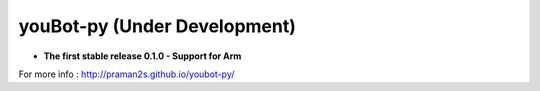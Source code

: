 .. youbot-py documentation master file, created by
   sphinx-quickstart on Sun Dec 22 13:18:19 2013.
   You can adapt this file completely to your liking, but it should at least
   contain the root `toctree` directive.

youBot-py (Under Development)
===========================================================

* **The first stable release 0.1.0 - Support for Arm**

.. codeblock::python

   1 .cd $HOME  (or your favourite directory)
   2. git clone https://github.com/praman2s/youbot-py
   3 . sudo apt-get install git git-core cmake libboost-all-dev python-dev python-numpy xdotool qt-sdk libxml2-dev libboost-thread-dev libboost-date-time-dev libboost-filesystem-dev libboost-system-dev libboost-regex-dev
   4. cd youbot-py
   5. git clone https://github.com/youbot/youbot_driver.git
   6. cd youbot_driver
   7. mkdir build && cd build
   8. cmake ..
   9. make -j2
   10. sudo make install
   11. cd ..
   12. python setup.py build
   13. sudo python setup.py install



.. image:: youbot.png
    :height: 300
    :align: center

For more info :  http://praman2s.github.io/youbot-py/
